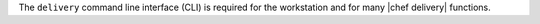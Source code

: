 .. The contents of this file are included in multiple topics.
.. This file should not be changed in a way that hinders its ability to appear in multiple documentation sets.


The ``delivery`` command line interface (CLI) is required for the workstation and for many |chef delivery| functions.
